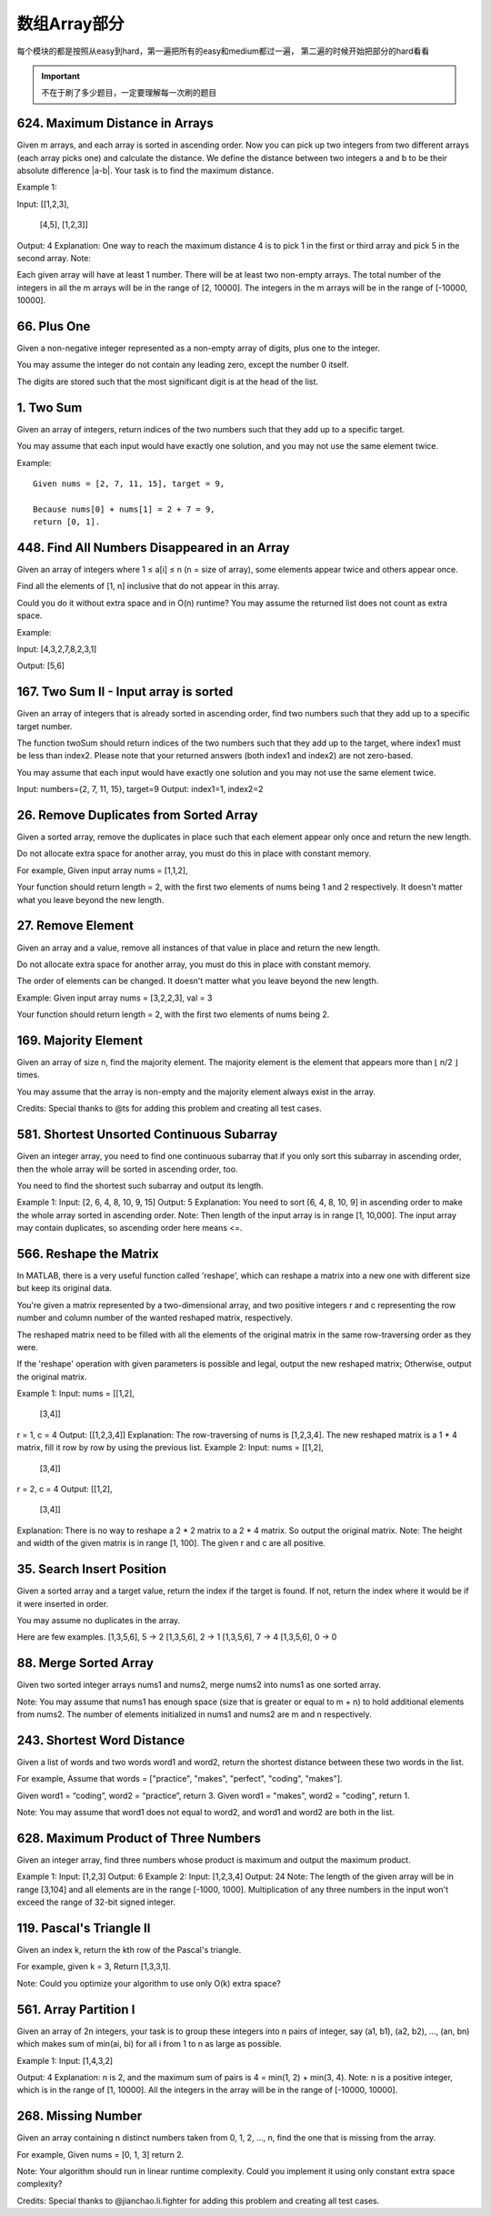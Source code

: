 数组Array部分
============

每个模块的都是按照从easy到hard，第一遍把所有的easy和medium都过一遍，
第二遍的时候开始把部分的hard看看

.. important::

        不在于刷了多少题目，一定要理解每一次刷的题目

624. Maximum Distance in Arrays
-------------------------------

Given m arrays, and each array is sorted in ascending order. Now you can pick up two integers from two different arrays (each array picks one) and calculate the distance. We define the distance between two integers a and b to be their absolute difference |a-b|. Your task is to find the maximum distance.

Example 1:

Input: 
[[1,2,3],
 [4,5],
 [1,2,3]]
Output: 4
Explanation: 
One way to reach the maximum distance 4 is to pick 1 in the first or third array and pick 5 in the second array.
Note:

Each given array will have at least 1 number. There will be at least two non-empty arrays.
The total number of the integers in all the m arrays will be in the range of [2, 10000].
The integers in the m arrays will be in the range of [-10000, 10000].



66. Plus One
------------


Given a non-negative integer represented as a non-empty array of digits, plus one to the integer.

You may assume the integer do not contain any leading zero, except the number 0 itself.

The digits are stored such that the most significant digit is at the head of the list.



1. Two Sum
----------


Given an array of integers, return indices of the two numbers such that they add up to a specific target.

You may assume that each input would have exactly one solution, and you may not use the same element twice.

Example:
::

        Given nums = [2, 7, 11, 15], target = 9,

        Because nums[0] + nums[1] = 2 + 7 = 9,
        return [0, 1].


448. Find All Numbers Disappeared in an Array
---------------------------------------------


Given an array of integers where 1 ≤ a[i] ≤ n (n = size of array), some elements appear twice and others appear once.

Find all the elements of [1, n] inclusive that do not appear in this array.

Could you do it without extra space and in O(n) runtime? You may assume the returned list does not count as extra space.

Example:

Input:
[4,3,2,7,8,2,3,1]

Output:
[5,6]


167. Two Sum II - Input array is sorted
---------------------------------------

Given an array of integers that is already sorted in ascending order, find two numbers such that they add up to a specific target number.

The function twoSum should return indices of the two numbers such that they add up to the target, where index1 must be less than index2. Please note that your returned answers (both index1 and index2) are not zero-based.

You may assume that each input would have exactly one solution and you may not use the same element twice.

Input: numbers={2, 7, 11, 15}, target=9
Output: index1=1, index2=2


26. Remove Duplicates from Sorted Array
---------------------------------------

Given a sorted array, remove the duplicates in place such that each element appear only once and return the new length.

Do not allocate extra space for another array, you must do this in place with constant memory.

For example,
Given input array nums = [1,1,2],

Your function should return length = 2, with the first two elements of nums being 1 and 2 respectively. It doesn't matter what you leave beyond the new length.




27. Remove Element
------------------


Given an array and a value, remove all instances of that value in place and return the new length.

Do not allocate extra space for another array, you must do this in place with constant memory.

The order of elements can be changed. It doesn't matter what you leave beyond the new length.

Example:
Given input array nums = [3,2,2,3], val = 3

Your function should return length = 2, with the first two elements of nums being 2.



169. Majority Element
---------------------

Given an array of size n, find the majority element. The majority element is the element that appears more than ⌊ n/2 ⌋ times.

You may assume that the array is non-empty and the majority element always exist in the array.

Credits:
Special thanks to @ts for adding this problem and creating all test cases.



581. Shortest Unsorted Continuous Subarray
------------------------------------------

Given an integer array, you need to find one continuous subarray that if you only sort this subarray in ascending order, then the whole array will be sorted in ascending order, too.

You need to find the shortest such subarray and output its length.

Example 1:
Input: [2, 6, 4, 8, 10, 9, 15]
Output: 5
Explanation: You need to sort [6, 4, 8, 10, 9] in ascending order to make the whole array sorted in ascending order.
Note:
Then length of the input array is in range [1, 10,000].
The input array may contain duplicates, so ascending order here means <=.





566. Reshape the Matrix
-----------------------


In MATLAB, there is a very useful function called 'reshape', which can reshape a matrix into a new one with different size but keep its original data.

You're given a matrix represented by a two-dimensional array, and two positive integers r and c representing the row number and column number of the wanted reshaped matrix, respectively.

The reshaped matrix need to be filled with all the elements of the original matrix in the same row-traversing order as they were.

If the 'reshape' operation with given parameters is possible and legal, output the new reshaped matrix; Otherwise, output the original matrix.

Example 1:
Input: 
nums = 
[[1,2],
 [3,4]]
r = 1, c = 4
Output: 
[[1,2,3,4]]
Explanation:
The row-traversing of nums is [1,2,3,4]. The new reshaped matrix is a 1 * 4 matrix, fill it row by row by using the previous list.
Example 2:
Input: 
nums = 
[[1,2],
 [3,4]]
r = 2, c = 4
Output: 
[[1,2],
 [3,4]]
Explanation:
There is no way to reshape a 2 * 2 matrix to a 2 * 4 matrix. So output the original matrix.
Note:
The height and width of the given matrix is in range [1, 100].
The given r and c are all positive.






35. Search Insert Position
--------------------------


Given a sorted array and a target value, return the index if the target is found. If not, return the index where it would be if it were inserted in order.

You may assume no duplicates in the array.

Here are few examples.
[1,3,5,6], 5 → 2
[1,3,5,6], 2 → 1
[1,3,5,6], 7 → 4
[1,3,5,6], 0 → 0


88. Merge Sorted Array
----------------------

Given two sorted integer arrays nums1 and nums2, merge nums2 into nums1 as one sorted array.

Note:
You may assume that nums1 has enough space (size that is greater or equal to m + n) to hold additional elements from nums2. The number of elements initialized in nums1 and nums2 are m and n respectively.


243. Shortest Word Distance
---------------------------

Given a list of words and two words word1 and word2, return the shortest distance between these two words in the list.

For example,
Assume that words = ["practice", "makes", "perfect", "coding", "makes"].

Given word1 = “coding”, word2 = “practice”, return 3.
Given word1 = "makes", word2 = "coding", return 1.

Note:
You may assume that word1 does not equal to word2, and word1 and word2 are both in the list.


628. Maximum Product of Three Numbers
-------------------------------------

Given an integer array, find three numbers whose product is maximum and output the maximum product.

Example 1:
Input: [1,2,3]
Output: 6
Example 2:
Input: [1,2,3,4]
Output: 24
Note:
The length of the given array will be in range [3,104] and all elements are in the range [-1000, 1000].
Multiplication of any three numbers in the input won't exceed the range of 32-bit signed integer.






119. Pascal's Triangle II
-------------------------

Given an index k, return the kth row of the Pascal's triangle.

For example, given k = 3,
Return [1,3,3,1].

Note:
Could you optimize your algorithm to use only O(k) extra space?



561. Array Partition I
----------------------


Given an array of 2n integers, your task is to group these integers into n pairs of integer, say (a1, b1), (a2, b2), ..., (an, bn) which makes sum of min(ai, bi) for all i from 1 to n as large as possible.

Example 1:
Input: [1,4,3,2]

Output: 4
Explanation: n is 2, and the maximum sum of pairs is 4 = min(1, 2) + min(3, 4).
Note:
n is a positive integer, which is in the range of [1, 10000].
All the integers in the array will be in the range of [-10000, 10000].



268. Missing Number
-------------------

Given an array containing n distinct numbers taken from 0, 1, 2, ..., n, find the one that is missing from the array.

For example,
Given nums = [0, 1, 3] return 2.

Note:
Your algorithm should run in linear runtime complexity. Could you implement it using only constant extra space complexity?

Credits:
Special thanks to @jianchao.li.fighter for adding this problem and creating all test cases.

